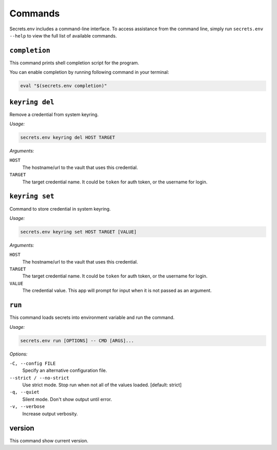 Commands
--------

Secrets.env includes a command-line interface.
To access assistance from the command line, simply run ``secrets.env --help`` to view the full list of available commands.


``completion``
==============

This command prints shell completion script for the program.

You can enable completion by running following command in your terminal:

.. code-block:: bash

   eval "$(secrets.env completion)"


``keyring del``
===============

Remove a credential from system keyring.

*Usage:*

.. code-block:: bash

   secrets.env keyring del HOST TARGET

*Arguments:*

``HOST``
   The hostname/url to the vault that uses this credential.

``TARGET``
   The target credential name. It could be ``token`` for auth token, or the username for login.


.. _cmd.keyring.set:

``keyring set``
===============

Command to store credential in system keyring.

*Usage:*

.. code-block:: bash

   secrets.env keyring set HOST TARGET [VALUE]

*Arguments:*

``HOST``
   The hostname/url to the vault that uses this credential.

``TARGET``
   The target credential name. It could be ``token`` for auth token, or the username for login.

``VALUE``
   The credential value. This app will prompt for input when it is not passed as an argument.


``run``
=======

This command loads secrets into environment variable and run the command.

*Usage:*

.. code-block:: bash

   secrets.env run [OPTIONS] -- CMD [ARGS]...

*Options:*

``-C, --config FILE``
   Specify an alternative configuration file.

``--strict / --no-strict``
   Use strict mode. Stop run when not all of the values loaded.  [default: strict]

``-q, --quiet``
   Silent mode. Don't show output until error.

``-v, --verbose``
   Increase output verbosity.


version
=======

This command show current version.
